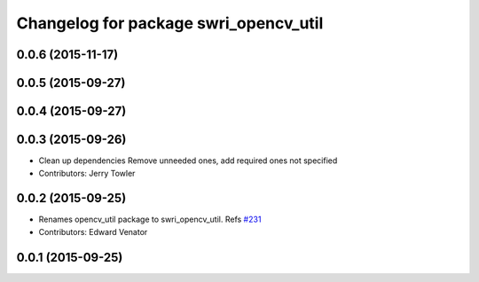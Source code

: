 ^^^^^^^^^^^^^^^^^^^^^^^^^^^^^^^^^^^^^^
Changelog for package swri_opencv_util
^^^^^^^^^^^^^^^^^^^^^^^^^^^^^^^^^^^^^^

0.0.6 (2015-11-17)
------------------

0.0.5 (2015-09-27)
------------------

0.0.4 (2015-09-27)
------------------

0.0.3 (2015-09-26)
------------------
* Clean up dependencies
  Remove unneeded ones, add required ones not specified
* Contributors: Jerry Towler

0.0.2 (2015-09-25)
------------------
* Renames opencv_util package to swri_opencv_util. Refs `#231 <https://github.com/swri-robotics/marti_common/issues/231>`_
* Contributors: Edward Venator

0.0.1 (2015-09-25)
------------------
